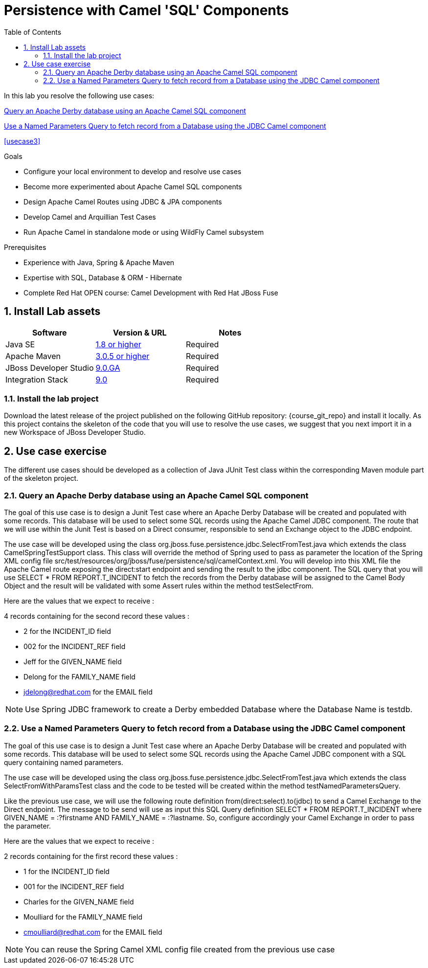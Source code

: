 :noaudio:
:toc2:

= Persistence with Camel 'SQL' Components

In this lab you resolve the following use cases:

<<usecase1>>

<<usecase2>>

<<usecase3>>

.Goals
* Configure your local environment to develop and resolve use cases
* Become more experimented about Apache Camel SQL components
* Design Apache Camel Routes using JDBC & JPA components
* Develop Camel and Arquillian Test Cases
* Run Apache Camel in standalone mode or using WildFly Camel subsystem

.Prerequisites
* Experience with Java, Spring & Apache Maven
* Expertise with SQL, Database & ORM - Hibernate
* Complete Red Hat OPEN course: Camel Development with Red Hat JBoss Fuse

:numbered:
== Install Lab assets

|===
| Software | Version & URL | Notes |

| Java SE | http://www.oracle.com/technetwork/java/javase/downloads/index.html[1.8 or higher] | Required |
| Apache Maven | http://maven.apache.org[3.0.5 or higher] | Required |
| JBoss Developer Studio | http://www.jboss.org/products/devstudio/overview/[9.0.GA] | Required |
| Integration Stack | https://devstudio.jboss.com/9.0/stable/updates/[9.0] | Required |
|===

=== Install the lab project

Download the latest release of the project published on the following GitHub repository: {course_git_repo} and install it locally. As this project contains the skeleton of the code
that you will use to resolve the use cases, we suggest that you next import it in a new Workspace of JBoss Developer Studio.

== Use case exercise

The different use cases should be developed as a collection of Java JUnit Test class within the corresponding Maven module part of the skeleton project.

[[usecase1]]
=== Query an Apache Derby database using an Apache Camel SQL component

The goal of this use case is to design a Junit Test case where an Apache Derby Database will be created and populated with some records. This database will be used to
select some SQL records using the Apache Camel JDBC component. The route that we will use within the Junit Test is based on a Direct consumer, responsible to
send an Exchange object to the JDBC endpoint.

The use case will be developed using the class +org.jboss.fuse.persistence.jdbc.SelectFromTest.java+ which extends the class +CamelSpringTestSupport+ class.
This class will override the method of Spring used to pass as parameter the location of the Spring XML config file +src/test/resources/org/jboss/fuse/persistence/sql/camelContext.xml+.
You will develop into this XML file the Apache Camel route exposing the +direct:start+ endpoint and sending the result to the +jdbc+ component.
The SQL query that you will use +SELECT * FROM REPORT.T_INCIDENT+ to fetch the records from the Derby database will be assigned to the Camel Body Object and the result will be validated
with some Assert rules within the method +testSelectFrom+.

Here are the values that we expect to receive :

4 records containing for the second record these values :

* 2 for the INCIDENT_ID field
* 002 for the  INCIDENT_REF field
* Jeff for the GIVEN_NAME field
* Delong for the FAMILY_NAME field
* jdelong@redhat.com for the EMAIL field

NOTE: Use Spring JDBC framework to create a Derby embedded Database where the Database Name is testdb.

[[usecase2]]
=== Use a Named Parameters Query to fetch record from a Database using the JDBC Camel component

The goal of this use case is to design a Junit Test case where an Apache Derby Database will be created and populated with some records. This database will be used to
select some SQL records using the Apache Camel JDBC component with a SQL query containing named parameters.

The use case will be developed using the class +org.jboss.fuse.persistence.jdbc.SelectFromTest.java+ which extends the class +SelectFromWithParamsTest+ class and the code to be tested
will be created within the method +testNamedParametersQuery+.

Like the previous use case, we will use the following route definition +from(direct:select).to(jdbc)+ to send a Camel Exchange to the Direct endpoint. The message to be send will use as input this SQL Query definition
+SELECT * FROM REPORT.T_INCIDENT where GIVEN_NAME = :?firstname AND FAMILY_NAME = :?lastname+. So, configure accordingly your Camel Exchange in order to pass the parameter.

Here are the values that we expect to receive :

2 records containing for the first record these values :

* 1 for the INCIDENT_ID field
* 001 for the  INCIDENT_REF field
* Charles for the GIVEN_NAME field
* Moulliard for the FAMILY_NAME field
* cmoulliard@redhat.com for the EMAIL field

NOTE: You can reuse the Spring Camel XML config file created from the previous use case

ifdef::showScript[]


endif::showScript[]
